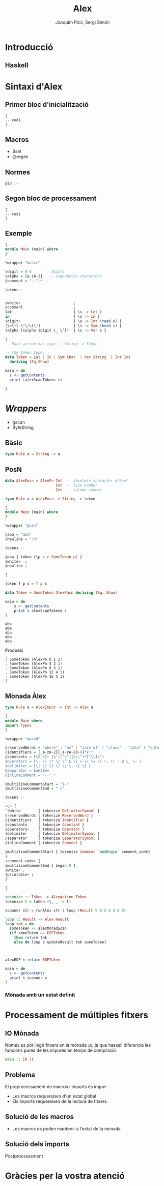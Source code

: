 #+TITLE: Alex
#+author: Joaquim Picó, Sergi Simón

#+OPTIONS: toc:nil

#+begin_comment
Màx.: 20mins
15mins

Introducció: Quim
Sintaxi Alex
Sintaxi alex:
- Primer bloc :: quim
- Macros :: quim
- Regles :: sergi
- segon bloc :: Sergi
- Exemple :: Sergi
Wrappers
- intro :: sergi
- basic :: quim
- posn :: quim
- monada :: sergi
Ex4
- IO :: quim
- problema :: quim
- sols ::
- sol IO :: sergi
Gràcies per la vostra atenció.
#+end_comment
* Introducció
** Haskell
#+begin_comment
És un llenguatge purament funcional, fortament tipat,
i els actuals caps del compilador del llenguatge tenen
una peculiar forma d'encarar l'evolució del llenguatge.

+ Es lligat a l'academia
+ Explicar que existeixen les extensions
+ Diferencia les funcions pures amb les que tenen
  efectes secundàris (escriure a la consola).

+ Alex esta basat en lex/flex
#+end_comment

* Sintaxi d'Alex
** Primer bloc d'inicialització
#+begin_src
{
-- codi
}
#+end_src

#+begin_comment
Imports i extensions de llenguatge
#+end_comment
** Macros
+ $set
+ @regex
#+begin_comment
Diferencia entre
$charsSet
@regex
I sintaxi
#+end_comment
** Normes

#+BEGIN_SRC
@id :-
#+END_SRC

#+begin_comment
Match de norma s'executa un codi amb un tipus prefixat.

Els wrappers, que parlarem més endevant faciliten aquestes normes.

Les normes son funcions amb certs paràmetres d'entrada i de sortida.
#+end_comment

** Segon bloc de processament
#+begin_src
{
-- codi
}
#+end_src
#+begin_comment
En general es defineix:

+ El tipus de dades que es parsejen
+ Funcions auxiliars per a les normes
+ Main si es necessari
+ Si s'utilitza amb Happy (yacc per a haskell) en general es crea una funció lexer.
#+end_comment

** Exemple
#+BEGIN_SRC haskell
{
module Main (main) where
}

%wrapper "basic"

$digit = 0-9      -- digits
$alpha = [a-zA-Z]   -- alphabetic characters
@comment = "--".*

tokens :-


$white+                        ;
@comment                       ;
let                            { \s -> Let }
in                             { \s -> In }
$digit+                        { \s -> Int (read s) }
[\=\+\-\*\/\(\)]               { \s -> Sym (head s) }
$alpha [$alpha $digit \_ \’]*  { \s -> Var s }
#+end_src

#+reveal: split

#+begin_src haskell
{
-- Each action has type :: String -> Token

-- The token type:
data Token = Let | In | Sym Char  | Var String  | Int Int
  deriving (Eq,Show)

main = do
  s <- getContents
  print (alexScanTokens s)

}
#+END_SRC
* /Wrappers/
#+begin_comment
Hi ha molts tipus diferents de wrappers, comentarem els més utilitzats

Comentar els ByteString (més eficients, no els hem necessitat). Tots els
que comentarem tenen aquest mode

gscan Wrapper es manté per raons històriques.
#+end_comment
+ gscan
+ ByteString
** Bàsic
#+BEGIN_SRC haskell
type Rule a = String -> a
#+END_SRC
** PosN
#+BEGIN_SRC haskell
data AlexPosn = AlexPn Int  -- absolute character offset
                       Int  -- line number
                       Int  -- column number

type Rule a = AlexPosn -> String -> token
#+END_SRC

#+reveal: split
#+BEGIN_SRC haskell
{
module Main (main) where
}

%wrapper "posn"

@aba = "aba"
@newline = "\n"

tokens :-

@aba { token (\p s-> SomeToken p) }
$white+  ;
@newline ;

{

token f p s = f p s

data Token = SomeToken AlexPosn deriving (Eq, Show) 
 
main = do
    s <- getContents
    print $ alexScanTokens s
}
#+END_SRC
#+reveal: split
#+BEGIN_SRC
aba
aba
aba
aba
aba
#+END_SRC
Produeix
#+BEGIN_SRC
[ SomeToken (AlexPn 0 1 1)
, SomeToken (AlexPn 4 2 1)
, SomeToken (AlexPn 8 3 1)
, SomeToken (AlexPn 12 4 1)
, SomeToken (AlexPn 16 5 1)
]
#+END_SRC
** Mònada Àlex
#+BEGIN_SRC haskell
type Rule a = AlexInput -> Int -> Alex a
#+END_SRC

#+reveal: split
#+begin_src haskell
{
module Main where
import Types
}

%wrapper "monad"

@reservedWords = "where" | "as" | "case of" | "class" | "data" | "data family" | "data instance" | "default" | "deriving" | "deriving instance" | "do" | "forall" | "foreing" | "hiding" | "if" | "then" | "else" | "import" | "infix" | "infixl" | "infixr" | "instance" | "let" | "in" | "mdo" | "module" | "newtype" | "proc" | "qualified" | "rec" | "type" | "type family" | "type instance" | "#"
@identifiers = [_a-zA-Z][_a-zA-Z0-9]*\'?
@constants = ([0-9]+ |\"([^\"]|\\\")*[^\\]\")
$operators = [\- \+ \* \/ \^ & \| > \< \= \\ \. \! : @ \_ \~ ]
$delimiter = [\( \) \[ \] \; \, \{ \} ]
@separator = $white+
@inlineComment = "--".*

@multilineCommentStart = "{-"
@multilineCommentEnd = "-}"

#+end_src
#+reveal: split
#+begin_src haskell
tokens :-

<0> {
^$white        { tokenize DelimiterSymbol }
@reservedWords { tokenize ReservedWord }
@identifiers   { tokenize Identifier }
@constants     { tokenize Constant }
$operators+    { tokenize Operator }
$delimiter     { tokenize DelimiterSymbol }
@separator     { tokenize SeparatorSymbol }
@inlineComment { tokenize Comment }

@multilineCommentStart { tokenize Comment `andBegin` comment_code}
}
<comment_code> {
@multilineCommentEnd { begin 0 }
$white+ ;
$printable+ ;
}

#+end_src
#+reveal: split
#+begin_src haskell
{

tokenize :: Token -> AlexAction Token
tokenize t = token (\_ _ -> t)

scanner str = runAlex str $ loop (Result 0 0 0 0 0 0 0)

loop :: Result -> Alex Result
loop tok = do
  someToken <- alexMonadScan
  (if someToken == EOFToken
    then return tok
    else do loop $ updateResult tok someToken)



alexEOF = return EOFToken

main = do
  s <- getContents
  print $ scanner s
}

#+end_src
*** Mònada amb un estat definit

* Processament de múltiples fitxers
** IO Mònada
Només es pot llegir fitxers en la mònada ~IO~, ja que haskell
diferencia les funcions pures de les impures en temps de compilació.
#+BEGIN_SRC haskell
main :: IO ()
#+END_SRC

** Problema
El preprocessament de macros i imports és impur:
+ Les macros requereixen d'un estat global
+ Els imports requereixen de la lectura de fitxers.

** Solució de les macros
+ Les macros es poden mantenir a l'estat de la mònada

** Solució dels imports
Postprocessament
#+begin_comment
GHC, el compilador de haskell, realitzar els imports després
de l'anàlisi lèxic i abans de l'anàlisi sintàctic.

Es marquen els imports com un token normal i després es processen. Un aventatge
de fer-ho així és la capacitat de 
#+end_comment

* Gràcies per la vostra atenció
